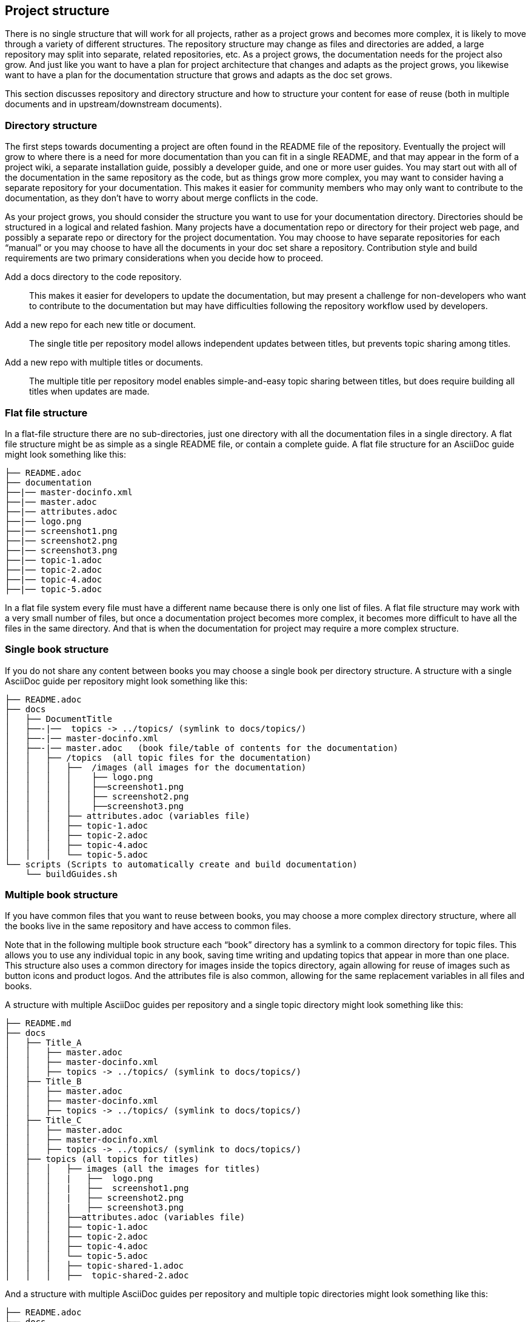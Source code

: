 [[ccg-project-structure]]
== Project structure

There is no single structure that will work for all projects, rather as a project grows and becomes more complex, it is likely to move through a variety of different structures.  The repository structure may change as files and directories are added, a large repository may split into separate, related repositories, etc.    As a project grows, the documentation needs for the project also grow. And just like you want to have a plan for project architecture that changes and adapts as the project grows, you likewise want to have a plan for the documentation structure that grows and adapts as the doc set grows.

This section discusses repository and directory structure and how to structure your content for ease of reuse (both in multiple documents and in upstream/downstream documents).


[[ccg-directory-structure]]
=== Directory structure

The first steps towards documenting a project are often found in the README file of the repository.   Eventually the project will grow to where there is a need for more documentation than you can fit in a single README, and that may appear in the form of a project wiki, a separate installation guide, possibly a developer guide, and one or more user guides.   You may start out with all of the documentation in the same repository as the code, but as things grow more complex, you may want to consider having a separate repository for your documentation.  This makes it easier for community members who may only want to contribute to the documentation, as they don’t have to worry about merge conflicts in the code.

As your project grows, you should consider the structure you want to use for your documentation directory.  Directories should be structured in a logical and related fashion. Many projects have a documentation repo or directory for their project web page, and possibly a separate repo or directory for the project documentation.  You may choose to have separate repositories for each “manual” or you may choose to have all the documents in your doc set share a repository.  Contribution style and build requirements are two primary considerations when you decide how to proceed.

Add a docs directory to the code repository.:: This makes it easier for developers to update the documentation, but may present a challenge for non-developers who want to contribute to the documentation but may have difficulties following the repository workflow used by developers.

Add a new repo for each new title or document.:: The single title per repository model allows independent updates between titles, but prevents topic sharing among titles.

Add a new repo with multiple titles or documents.:: The multiple title per repository model enables simple-and-easy topic sharing between titles, but does require building all titles when updates are made.

[[ccg-flat-file-structure]]
=== Flat file structure

In a flat-file structure there are no sub-directories, just one directory with all the documentation files in a single directory.  A flat file structure might be as simple as a single README file, or contain a complete guide. A flat file structure for an AsciiDoc guide might look something like this:

....
├── README.adoc
├── documentation
├──|── master-docinfo.xml
├──|── master.adoc
├──|── attributes.adoc
├──|── logo.png
├──|── screenshot1.png
├──|── screenshot2.png
├──|── screenshot3.png
├──|── topic-1.adoc
├──|── topic-2.adoc
├──|── topic-4.adoc
├──|── topic-5.adoc
....

In a flat file system every file must have a different name because there is only one list of files.  A flat file structure may work with a very small number of files, but once a documentation project becomes more complex, it becomes more difficult to have all the files in the same directory.  And that is when the documentation for project may require a more complex structure.


[[ccg-single-book-structure]]
=== Single book structure

If you do not share any content between books you may choose a single book per directory structure.  A structure with a single AsciiDoc guide per repository might look something like this:

....
├── README.adoc
├── docs
│   ├── DocumentTitle
│   ├──-|──  topics -> ../topics/ (symlink to docs/topics/)
│   ├──-|── master-docinfo.xml
│   ├──-|── master.adoc   (book file/table of contents for the documentation)
│   │   ├── /topics  (all topic files for the documentation)
│   │   │   ├──  /images (all images for the documentation)
│   │   │   │    ├── logo.png
│   │   │   │    ├──screenshot1.png
│   │   │   │    ├── screenshot2.png
│   │   │   │    ├──screenshot3.png
│   │   │   ├── attributes.adoc (variables file)
│   │   │   ├── topic-1.adoc
│   │   │   ├── topic-2.adoc
│   │   │   ├── topic-4.adoc
│   │   │   └── topic-5.adoc
└── scripts (Scripts to automatically create and build documentation)
    └── buildGuides.sh
....


[[ccg-multiple-book-structure]]
=== Multiple book structure
If you have common files that you want to reuse between books, you may choose a more complex directory structure, where all the books live in the same repository and have access to common files.

Note that in the following multiple book structure each “book” directory has a symlink to a common directory for topic files.  This allows you to use any individual topic in any book, saving time writing and updating topics that appear in more than one place.  This structure also uses a common directory for images inside the topics directory, again allowing for reuse of images such as button icons and product logos.  And the attributes file is also common, allowing for the same replacement variables in all files and books.

A structure with multiple AsciiDoc guides per repository and a single topic directory might look something like this:

////
internal Up/Down repo template on Red Hat GitLab https://gitlab.cee.redhat.com/ccs-tools-documentation/up-down-repo-template#use-this-repository-template
////

....
├── README.md
├── docs
│   ├── Title_A
│   │   ├── master.adoc
│   │   ├── master-docinfo.xml
│   │   ├── topics -> ../topics/ (symlink to docs/topics/)
│   ├── Title_B
│   │   ├── master.adoc
│   │   ├── master-docinfo.xml
│   │   ├── topics -> ../topics/ (symlink to docs/topics/)
│   ├── Title_C
│   │   ├── master.adoc
│   │   ├── master-docinfo.xml
│   │   ├── topics -> ../topics/ (symlink to docs/topics/)
│   ├── topics (all topics for titles)
│   │   │   ├── images (all the images for titles)
│   │   │   |   ├──  logo.png
│   │   │   |   ├──  screenshot1.png
│   │   │   |   ├── screenshot2.png
│   │   │   |   ├── screenshot3.png
│   │   │   ├──attributes.adoc (variables file)
│   │   │   ├── topic-1.adoc
│   │   │   ├── topic-2.adoc
│   │   │   ├── topic-4.adoc
│   │   │   └── topic-5.adoc
│   │   │   ├── topic-shared-1.adoc
│   │   │   ├──  topic-shared-2.adoc
....

And a structure with multiple AsciiDoc guides per repository and multiple topic directories might look something like this:
////
Silas’s Multi-topic repo template on GitHub
https://github.com/silasrh/multi-topic-level-repo-template
////
....
├── README.adoc
├── docs
│   ├── title-a
│   │   ├── enterprise
│   │   │   ├── master-docinfo.xml
│   │   │   ├── master.adoc
│   │   │   └── topics -> ../topics
│   │   ├── topics
│   │   │   ├── shared -> ../../shared
│   │   │   ├── topic-1.adoc
│   │   │   ├── topic-2.adoc
│   │   │   ├── topic-4.adoc
│   │   │   └── topic-5.adoc
│   │   └── upstream-1
│   │       ├── master-docinfo.xml
│   │       ├── master.adoc
│   │       └── topics -> ../topics
│   ├── title-b
│   │   ├── enterprise
│   │   │   ├── master-docinfo.xml
│   │   │   ├── master.adoc
│   │   │   └── topics -> ../topics
│   │   ├── topics
│   │   │   ├── shared -> ../../shared
│   │   │   ├── topic-1.adoc
│   │   │   ├── topic-2.adoc
│   │   │   ├── topic-4.adoc
│   │   │   └── topic-5.adoc
│   │   └── upstream-1
│   │       ├── master-docinfo.xml
│   │       ├── master.adoc
│   │       └── topics -> ../topics
│   └── shared
│       ├── attributes.adoc (variables file)
│       ├── images (all images for titles)
│       ├── templates
│       │   └── revision-info.adoc
│       ├── topic-shared-1.adoc
│       └── topic-shared-2.adoc
└── resources
    ├── asciidoc-writing-guide.adoc
    └── scripts
        └── buildGuides.sh
....


[[ccg-content-structure]]
=== Content structure
Rather than writing your documentation in a single lengthy file, a best practice is to break the content up into small chunks.  There are several reasons why this is a good idea.   Having some sort of structure for your content provides many benefits for both readers and writers of your documentation:

* *Onboarding new contributors* – It’s easier for new contributors to add to the documentation if they have some sort of template or pattern to follow. For example, all 	UNIX/LINUX man pages follow a similar structure, so when a developer is documenting a new command, they can follow that familiar pattern.
+
A commonly used pattern for documentation is to chunk content into one of three types of topics:
+
** *Procedure or Task* – The ordered steps to complete a task or perform an action using the software.

** *Concept or Overview* – Product specific terminology or concepts that the user needs to understand in order to successfully use the software.
** *Reference* – Reference material about the software, for example configuration settings , lists of commands, or API documentation.

* *Reusability* – If you write content in small chunks, it can be reused in different documents that cover the same topics. For example, topics such as “System Requirements” or “Supported Platforms” might appear in Release Notes, planning documentation, and installation documentation.
* *Findability* – Content that is properly structured makes it easier for readers to find answers to their 	questions. For example, when procedures are properly formatted as	numbered steps, readers don’t have to search paragraphs of text for instructions for how to complete a task. Projects that follow naming conventions and have an organizational structure make it easier for contributing writers to find and update topics.
* *Organization* – Writing content in small chunks makes it easier to rearrange content than writing content in longer files.

In general when writing content you want to use simple language and avoid jargon that people unfamiliar with your project might not understand  Writing short sentences and short paragraphs also makes your content easier to read and understand.

[[ccg-file-naming]]
=== File naming

No matter what repo and directory structure you choose, directory and file names should be clear and consistent.

* Numbered file names like "52187.adoc" or “IMG_390.png” are more likely to cause confusion for other contributors.
* Short file names are good, as long as they're still meaningful.  But give enough detail to make the content clear (“overview.adoc” could be anything).
* Long file names are often unwieldy, hard to work with, and easy to mistype.  Try to find the right balance for file name length.
* File names should reflect the topic they cover to help contributors find content in your files.
* Do not include the project or product name, book name, release version, or anything similar in file names.
* Do not hard-code file names when linking documents, use  relative paths to the topic or directory.
